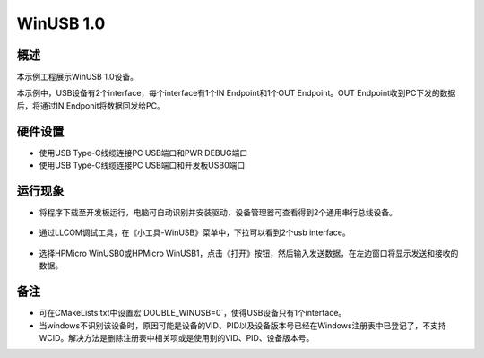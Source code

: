 .. _winusb_1_0:

WinUSB 1.0
====================

概述
------

本示例工程展示WinUSB 1.0设备。

本示例中，USB设备有2个interface，每个interface有1个IN Endpoint和1个OUT Endpoint。OUT Endpoint收到PC下发的数据后，将通过IN Endponit将数据回发给PC。

硬件设置
------------

- 使用USB Type-C线缆连接PC USB端口和PWR DEBUG端口

- 使用USB Type-C线缆连接PC USB端口和开发板USB0端口

运行现象
------------

- 将程序下载至开发板运行，电脑可自动识别并安装驱动，设备管理器可查看得到2个通用串行总线设备。

    .. image:: ./doc/PC_device_manager.png
       :alt: PC_device_manager.png

- 通过LLCOM调试工具，在《小工具-WinUSB》菜单中，下拉可以看到2个usb interface。

    .. image:: ./doc/LLCOM_config.png
       :alt: LLCOM_config.png

- 选择HPMicro WinUSB0或HPMicro WinUSB1，点击《打开》按钮，然后输入发送数据，在左边窗口将显示发送和接收的数据。

    .. image:: ./doc/LLCOM_communication.png
       :alt: LLCOM_communication.png

备注
------

- 可在CMakeLists.txt中设置宏`DOUBLE_WINUSB=0`，使得USB设备只有1个interface。

- 当windows不识别该设备时，原因可能是设备的VID、PID以及设备版本号已经在Windows注册表中已登记了，不支持WCID。解决方法是删除注册表中相关项或是使用别的VID、PID、设备版本号。
